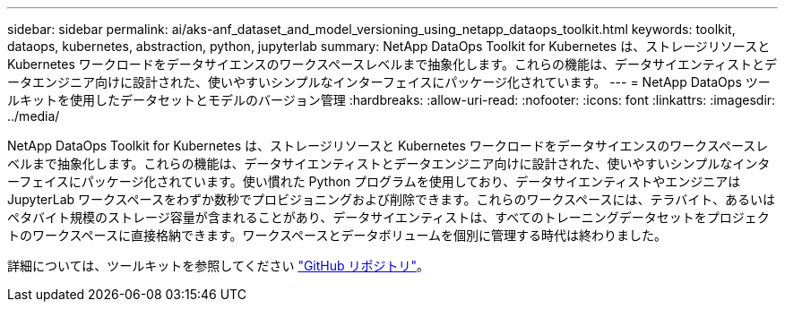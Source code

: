 ---
sidebar: sidebar 
permalink: ai/aks-anf_dataset_and_model_versioning_using_netapp_dataops_toolkit.html 
keywords: toolkit, dataops, kubernetes, abstraction, python, jupyterlab 
summary: NetApp DataOps Toolkit for Kubernetes は、ストレージリソースと Kubernetes ワークロードをデータサイエンスのワークスペースレベルまで抽象化します。これらの機能は、データサイエンティストとデータエンジニア向けに設計された、使いやすいシンプルなインターフェイスにパッケージ化されています。 
---
= NetApp DataOps ツールキットを使用したデータセットとモデルのバージョン管理
:hardbreaks:
:allow-uri-read: 
:nofooter: 
:icons: font
:linkattrs: 
:imagesdir: ../media/


[role="lead"]
NetApp DataOps Toolkit for Kubernetes は、ストレージリソースと Kubernetes ワークロードをデータサイエンスのワークスペースレベルまで抽象化します。これらの機能は、データサイエンティストとデータエンジニア向けに設計された、使いやすいシンプルなインターフェイスにパッケージ化されています。使い慣れた Python プログラムを使用しており、データサイエンティストやエンジニアは JupyterLab ワークスペースをわずか数秒でプロビジョニングおよび削除できます。これらのワークスペースには、テラバイト、あるいはペタバイト規模のストレージ容量が含まれることがあり、データサイエンティストは、すべてのトレーニングデータセットをプロジェクトのワークスペースに直接格納できます。ワークスペースとデータボリュームを個別に管理する時代は終わりました。

詳細については、ツールキットを参照してください https://github.com/NetApp/netapp-data-science-toolkit["GitHub リポジトリ"^]。
